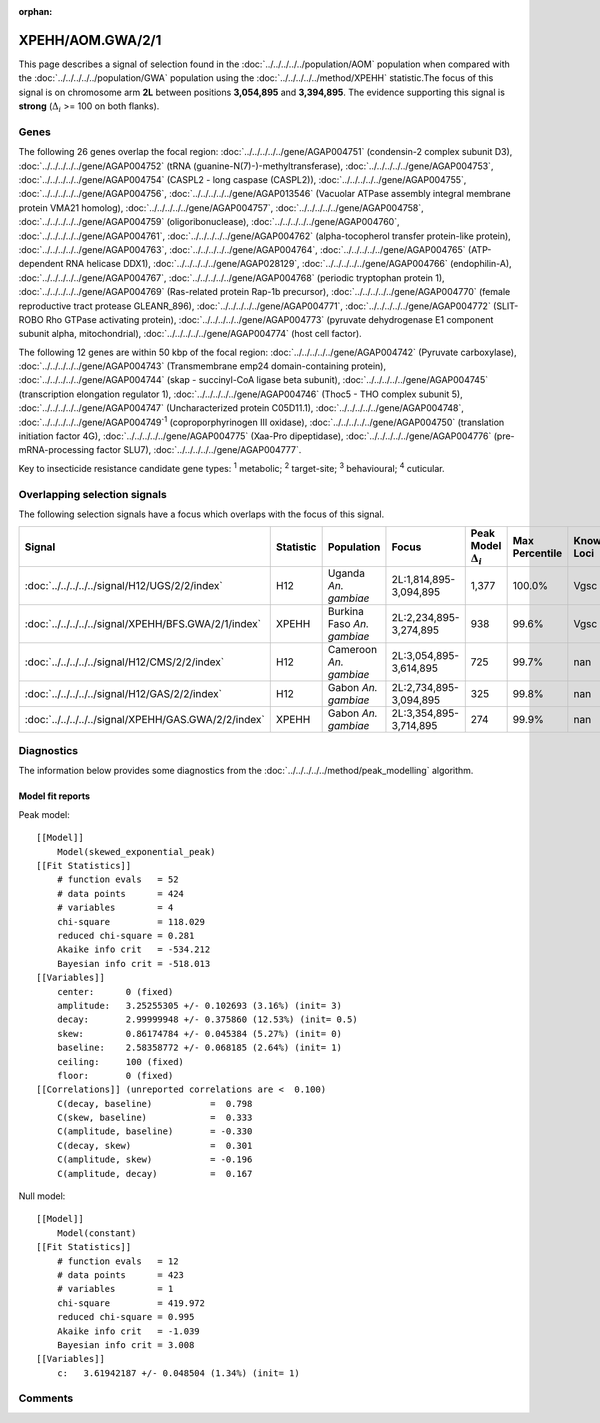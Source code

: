 :orphan:




XPEHH/AOM.GWA/2/1
=================

This page describes a signal of selection found in the
:doc:`../../../../../population/AOM` population
when compared with the :doc:`../../../../../population/GWA` population
using the :doc:`../../../../../method/XPEHH` statistic.The focus of this signal is on chromosome arm
**2L** between positions **3,054,895** and
**3,394,895**.
The evidence supporting this signal is
**strong** (:math:`\Delta_{i}` >= 100 on both flanks).





.. raw:: html
    :file: peak_location.html

.. raw:: html

    <div class='bokeh-figure figure'><p class='caption'>
    <strong>Signal location</strong>. Blue markers show the values of the selection statistic.
    The dashed black line shows the fitted peak model. The shaded red area shows the focus of the
    selection signal. The shaded blue area shows the genomic region in linkage with the
    selection event. Use the mouse wheel or the controls at the top right of the plot to zoom
    in, and hover over genes to see gene names and descriptions.
    </p></div>

Genes
-----


The following 26 genes overlap the focal region: :doc:`../../../../../gene/AGAP004751` (condensin-2 complex subunit D3),  :doc:`../../../../../gene/AGAP004752` (tRNA (guanine-N(7)-)-methyltransferase),  :doc:`../../../../../gene/AGAP004753`,  :doc:`../../../../../gene/AGAP004754` (CASPL2 - long caspase (CASPL2)),  :doc:`../../../../../gene/AGAP004755`,  :doc:`../../../../../gene/AGAP004756`,  :doc:`../../../../../gene/AGAP013546` (Vacuolar ATPase assembly integral membrane protein VMA21 homolog),  :doc:`../../../../../gene/AGAP004757`,  :doc:`../../../../../gene/AGAP004758`,  :doc:`../../../../../gene/AGAP004759` (oligoribonuclease),  :doc:`../../../../../gene/AGAP004760`,  :doc:`../../../../../gene/AGAP004761`,  :doc:`../../../../../gene/AGAP004762` (alpha-tocopherol transfer protein-like protein),  :doc:`../../../../../gene/AGAP004763`,  :doc:`../../../../../gene/AGAP004764`,  :doc:`../../../../../gene/AGAP004765` (ATP-dependent RNA helicase DDX1),  :doc:`../../../../../gene/AGAP028129`,  :doc:`../../../../../gene/AGAP004766` (endophilin-A),  :doc:`../../../../../gene/AGAP004767`,  :doc:`../../../../../gene/AGAP004768` (periodic tryptophan protein 1),  :doc:`../../../../../gene/AGAP004769` (Ras-related protein Rap-1b precursor),  :doc:`../../../../../gene/AGAP004770` (female reproductive tract protease GLEANR_896),  :doc:`../../../../../gene/AGAP004771`,  :doc:`../../../../../gene/AGAP004772` (SLIT-ROBO Rho GTPase activating protein),  :doc:`../../../../../gene/AGAP004773` (pyruvate dehydrogenase E1 component subunit alpha, mitochondrial),  :doc:`../../../../../gene/AGAP004774` (host cell factor).



The following 12 genes are within 50 kbp of the focal
region: :doc:`../../../../../gene/AGAP004742` (Pyruvate carboxylase),  :doc:`../../../../../gene/AGAP004743` (Transmembrane emp24 domain-containing protein),  :doc:`../../../../../gene/AGAP004744` (skap - succinyl-CoA ligase beta subunit),  :doc:`../../../../../gene/AGAP004745` (transcription elongation regulator 1),  :doc:`../../../../../gene/AGAP004746` (Thoc5 - THO complex subunit 5),  :doc:`../../../../../gene/AGAP004747` (Uncharacterized protein C05D11.1),  :doc:`../../../../../gene/AGAP004748`,  :doc:`../../../../../gene/AGAP004749`:sup:`1` (coproporphyrinogen III oxidase),  :doc:`../../../../../gene/AGAP004750` (translation initiation factor 4G),  :doc:`../../../../../gene/AGAP004775` (Xaa-Pro dipeptidase),  :doc:`../../../../../gene/AGAP004776` (pre-mRNA-processing factor SLU7),  :doc:`../../../../../gene/AGAP004777`.


Key to insecticide resistance candidate gene types: :sup:`1` metabolic;
:sup:`2` target-site; :sup:`3` behavioural; :sup:`4` cuticular.

Overlapping selection signals
-----------------------------

The following selection signals have a focus which overlaps with the
focus of this signal.

.. cssclass:: table-hover
.. list-table::
    :widths: auto
    :header-rows: 1

    * - Signal
      - Statistic
      - Population
      - Focus
      - Peak Model :math:`\Delta_{i}`
      - Max Percentile
      - Known Loci
    * - :doc:`../../../../../signal/H12/UGS/2/2/index`
      - H12
      - Uganda *An. gambiae*
      - 2L:1,814,895-3,094,895
      - 1,377
      - 100.0%
      - Vgsc
    * - :doc:`../../../../../signal/XPEHH/BFS.GWA/2/1/index`
      - XPEHH
      - Burkina Faso *An. gambiae*
      - 2L:2,234,895-3,274,895
      - 938
      - 99.6%
      - Vgsc
    * - :doc:`../../../../../signal/H12/CMS/2/2/index`
      - H12
      - Cameroon *An. gambiae*
      - 2L:3,054,895-3,614,895
      - 725
      - 99.7%
      - nan
    * - :doc:`../../../../../signal/H12/GAS/2/2/index`
      - H12
      - Gabon *An. gambiae*
      - 2L:2,734,895-3,094,895
      - 325
      - 99.8%
      - nan
    * - :doc:`../../../../../signal/XPEHH/GAS.GWA/2/2/index`
      - XPEHH
      - Gabon *An. gambiae*
      - 2L:3,354,895-3,714,895
      - 274
      - 99.9%
      - nan
    




Diagnostics
-----------

The information below provides some diagnostics from the
:doc:`../../../../../method/peak_modelling` algorithm.

.. raw:: html

    <div class="figure">
    <img src="../../../../../_static/data/signal/XPEHH/AOM.GWA/2/1/peak_finding.png"/>
    <p class="caption"><strong>Selection signal in context</strong>. @@TODO</p>
    </div>

.. raw:: html

    <div class="figure">
    <img src="../../../../../_static/data/signal/XPEHH/AOM.GWA/2/1/peak_targetting.png"/>
    <p class="caption"><strong>Peak targetting</strong>. @@TODO</p>
    </div>

.. raw:: html

    <div class="figure">
    <img src="../../../../../_static/data/signal/XPEHH/AOM.GWA/2/1/peak_fit.png"/>
    <p class="caption"><strong>Peak fitting diagnostics</strong>. @@TODO</p>
    </div>

Model fit reports
~~~~~~~~~~~~~~~~~

Peak model::

    [[Model]]
        Model(skewed_exponential_peak)
    [[Fit Statistics]]
        # function evals   = 52
        # data points      = 424
        # variables        = 4
        chi-square         = 118.029
        reduced chi-square = 0.281
        Akaike info crit   = -534.212
        Bayesian info crit = -518.013
    [[Variables]]
        center:      0 (fixed)
        amplitude:   3.25255305 +/- 0.102693 (3.16%) (init= 3)
        decay:       2.99999948 +/- 0.375860 (12.53%) (init= 0.5)
        skew:        0.86174784 +/- 0.045384 (5.27%) (init= 0)
        baseline:    2.58358772 +/- 0.068185 (2.64%) (init= 1)
        ceiling:     100 (fixed)
        floor:       0 (fixed)
    [[Correlations]] (unreported correlations are <  0.100)
        C(decay, baseline)           =  0.798 
        C(skew, baseline)            =  0.333 
        C(amplitude, baseline)       = -0.330 
        C(decay, skew)               =  0.301 
        C(amplitude, skew)           = -0.196 
        C(amplitude, decay)          =  0.167 


Null model::

    [[Model]]
        Model(constant)
    [[Fit Statistics]]
        # function evals   = 12
        # data points      = 423
        # variables        = 1
        chi-square         = 419.972
        reduced chi-square = 0.995
        Akaike info crit   = -1.039
        Bayesian info crit = 3.008
    [[Variables]]
        c:   3.61942187 +/- 0.048504 (1.34%) (init= 1)



Comments
--------


.. raw:: html

    <div id="disqus_thread"></div>
    <script>
    
    (function() { // DON'T EDIT BELOW THIS LINE
    var d = document, s = d.createElement('script');
    s.src = 'https://agam-selection-atlas.disqus.com/embed.js';
    s.setAttribute('data-timestamp', +new Date());
    (d.head || d.body).appendChild(s);
    })();
    </script>
    <noscript>Please enable JavaScript to view the <a href="https://disqus.com/?ref_noscript">comments.</a></noscript>


